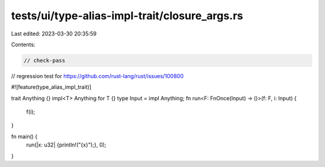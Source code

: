 tests/ui/type-alias-impl-trait/closure_args.rs
==============================================

Last edited: 2023-03-30 20:35:59

Contents:

.. code-block:: rs

    // check-pass

// regression test for https://github.com/rust-lang/rust/issues/100800

#![feature(type_alias_impl_trait)]

trait Anything {}
impl<T> Anything for T {}
type Input = impl Anything;
fn run<F: FnOnce(Input) -> ()>(f: F, i: Input) {
    f(i);
}

fn main() {
    run(|x: u32| {println!("{x}");}, 0);
}


